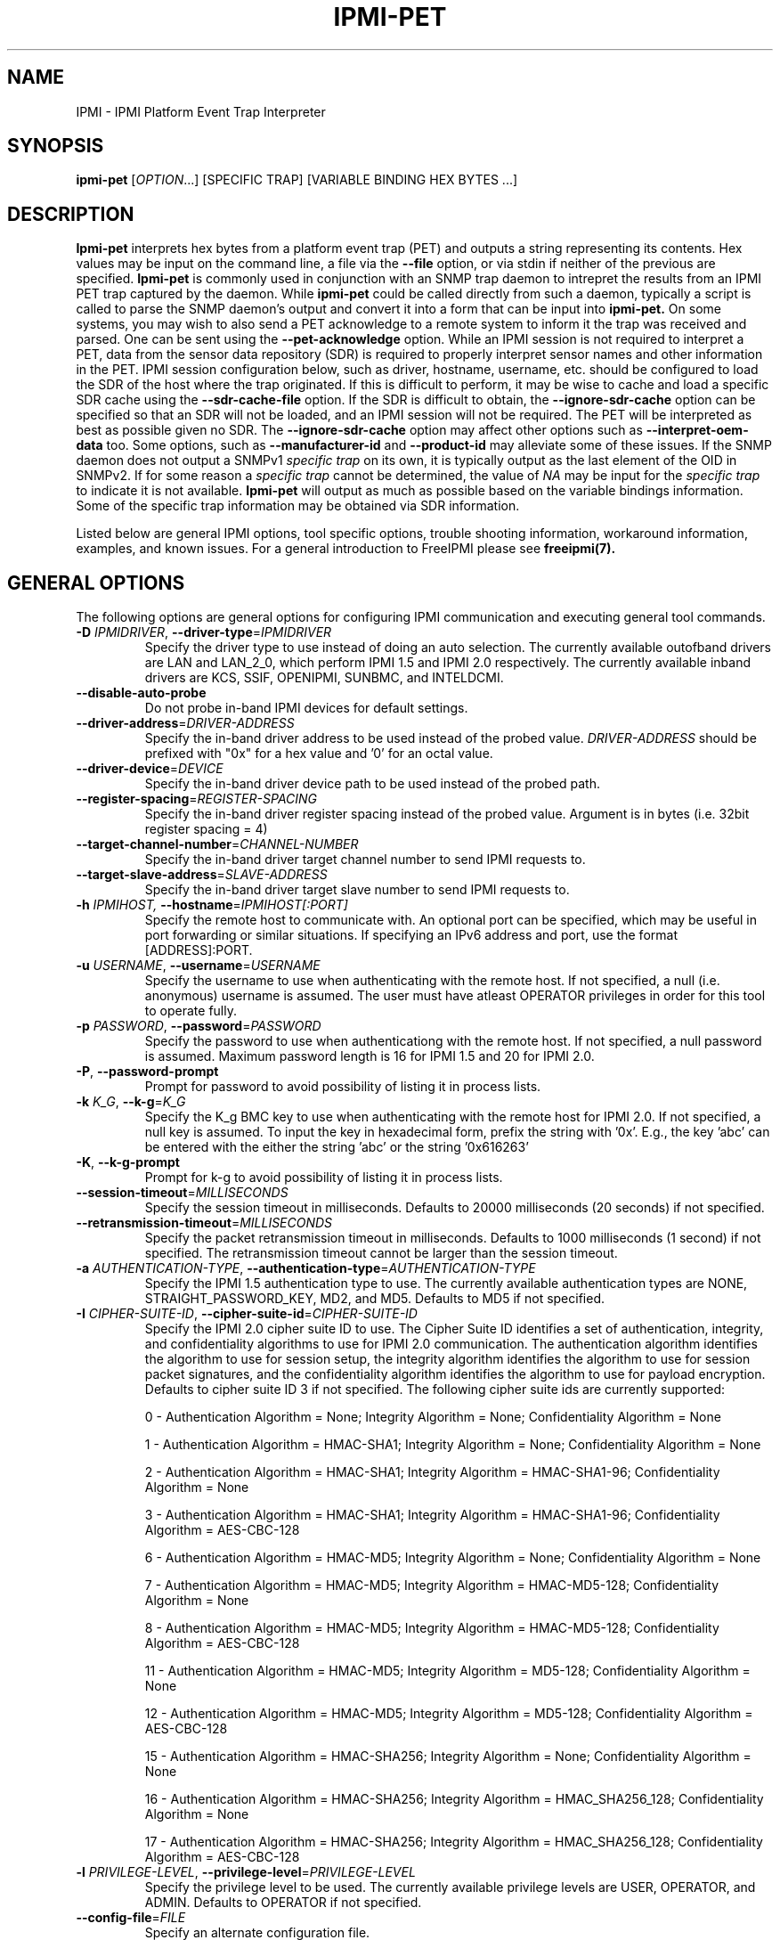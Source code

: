 .TH IPMI-PET 8 "2020-05-21" "IPMI-PET version 1.6.5" "System Commands"
.SH "NAME"
IPMI \- IPMI Platform Event Trap Interpreter
.SH "SYNOPSIS"
.B ipmi-pet
[\fIOPTION\fR...] [SPECIFIC TRAP] [VARIABLE BINDING HEX BYTES ...]
.SH "DESCRIPTION"
.B Ipmi-pet
interprets hex bytes from a platform event trap (PET) and outputs a
string representing its contents. Hex values may be input on the
command line, a file via the \fB\-\-file\fR option, or via stdin if
neither of the previous are specified.
.B Ipmi-pet
is commonly used in conjunction with an SNMP trap daemon to intrepret
the results from an IPMI PET trap captured by the daemon. While
.B ipmi-pet
could be called directly from such a daemon, typically a script is called
to parse the SNMP daemon's output and convert it into a form that can be input
into
.B ipmi-pet.
On some systems, you may wish to also send a PET acknowledge to a
remote system to inform it the trap was received and parsed. One can
be sent using the \fB\-\-pet-acknowledge\fR option.
While an IPMI session is not required to interpret a PET, data from
the sensor data repository (SDR) is required to properly interpret
sensor names and other information in the PET. IPMI session
configuration below, such as driver, hostname, username, etc. should
be configured to load the SDR of the host where the trap originated.
If this is difficult to perform, it may be wise to cache and load a
specific SDR cache using the \fB\-\-sdr\-cache\-file\fR option.
If the SDR is difficult to obtain, the \fB\-\-ignore\-sdr\-cache\fR
option can be specified so that an SDR will not be loaded, and an IPMI
session will not be required. The PET will be interpreted as best as
possible given no SDR. The \fB\-\-ignore\-sdr\-cache\fR option may
affect other options such as \fB\-\-interpret\-oem\-data\fR too. Some
options, such as \fB\-\-manufacturer\-id\fR and \fB\-\-product\-id\fR
may alleviate some of these issues.
If the SNMP daemon does not output a SNMPv1 \fIspecific trap\fR on its
own, it is typically output as the last element of the OID in SNMPv2.
If for some reason a \fIspecific trap\fR cannot be determined, the
value of \fINA\fR may be input for the \fIspecific trap\fR to indicate
it is not available.
.B Ipmi-pet
will output as much as possible based on the variable bindings
information. Some of the specific trap information may be obtained
via SDR information.
.LP
Listed below are general IPMI options, tool specific options, trouble
shooting information, workaround information, examples, and known
issues. For a general introduction to FreeIPMI please see
.B freeipmi(7).
.SH "GENERAL OPTIONS"
The following options are general options for configuring IPMI
communication and executing general tool commands.
.TP
\fB\-D\fR \fIIPMIDRIVER\fR, \fB\-\-driver\-type\fR=\fIIPMIDRIVER\fR
Specify the driver type to use instead of doing an auto selection.
The currently available outofband drivers are LAN and LAN_2_0, which
perform IPMI 1.5 and IPMI 2.0 respectively. The currently available
inband drivers are KCS, SSIF, OPENIPMI, SUNBMC, and INTELDCMI.
.TP
\fB\-\-disable\-auto\-probe\fR
Do not probe in-band IPMI devices for default settings.
.TP
\fB\-\-driver\-address\fR=\fIDRIVER-ADDRESS\fR
Specify the in-band driver address to be used instead of the probed
value. \fIDRIVER-ADDRESS\fR should be prefixed with "0x" for a hex
value and '0' for an octal value.
.TP
\fB\-\-driver\-device\fR=\fIDEVICE\fR
Specify the in-band driver device path to be used instead of the
probed path.
.TP
\fB\-\-register\-spacing\fR=\fIREGISTER-SPACING\fR
Specify the in-band driver register spacing instead of the probed
value. Argument is in bytes (i.e. 32bit register spacing = 4)
.TP
\fB\-\-target\-channel\-number\fR=\fICHANNEL\-NUMBER\FR
Specify the in-band driver target channel number to send IPMI requests
to.
.TP
\fB\-\-target\-slave\-address\fR=\fISLAVE\-ADDRESS\FR
Specify the in-band driver target slave number to send IPMI requests
to.
.TP
\fB\-h\fR \fIIPMIHOST\FR, \fB\-\-hostname\fR=\fIIPMIHOST[:PORT]\fR
Specify the remote host to communicate with. An optional port can be
specified, which may be useful in port forwarding or similar
situations. If specifying an IPv6 address and port, use the format
[ADDRESS]:PORT.
.TP
\fB\-u\fR \fIUSERNAME\fR, \fB\-\-username\fR=\fIUSERNAME\fR
Specify the username to use when authenticating with the remote host.
If not specified, a null (i.e. anonymous) username is assumed. The
user must have atleast OPERATOR privileges in order for this tool to
operate fully.
.TP
\fB\-p\fR \fIPASSWORD\fR, \fB\-\-password\fR=\fIPASSWORD\fR
Specify the password to use when authenticationg with the remote host.
If not specified, a null password is assumed. Maximum password length
is 16 for IPMI 1.5 and 20 for IPMI 2.0.
.TP
\fB\-P\fR, \fB\-\-password-prompt\fR
Prompt for password to avoid possibility of listing
it in process lists.
.TP
\fB\-k\fR \fIK_G\fR, \fB\-\-k-g\fR=\fIK_G\fR
Specify the K_g BMC key to use when authenticating with the remote
host for IPMI 2.0. If not specified, a null key is assumed. To input
the key in hexadecimal form, prefix the string with '0x'. E.g., the
key 'abc' can be entered with the either the string 'abc' or the
string '0x616263'
.TP
\fB\-K\fR, \fB\-\-k-g-prompt\fR
Prompt for k-g to avoid possibility of listing it in process lists.
.TP
\fB\-\-session-timeout\fR=\fIMILLISECONDS\fR
Specify the session timeout in milliseconds. Defaults to 20000
milliseconds (20 seconds) if not specified.
.TP
\fB\-\-retransmission-timeout\fR=\fIMILLISECONDS\fR
Specify the packet retransmission timeout in milliseconds. Defaults
to 1000 milliseconds (1 second) if not specified. The retransmission
timeout cannot be larger than the session timeout.
.TP
\fB\-a\fR \fIAUTHENTICATION\-TYPE\fR, \fB\-\-authentication\-type\fR=\fIAUTHENTICATION\-TYPE\fR
Specify the IPMI 1.5 authentication type to use. The currently
available authentication types are NONE, STRAIGHT_PASSWORD_KEY, MD2,
and MD5. Defaults to MD5 if not specified.
.TP
\fB\-I\fR \fICIPHER-SUITE-ID\fR, \fB\-\-cipher\-suite-id\fR=\fICIPHER-SUITE-ID\fR
Specify the IPMI 2.0 cipher suite ID to use. The Cipher Suite ID
identifies a set of authentication, integrity, and confidentiality
algorithms to use for IPMI 2.0 communication. The authentication
algorithm identifies the algorithm to use for session setup, the
integrity algorithm identifies the algorithm to use for session packet
signatures, and the confidentiality algorithm identifies the algorithm
to use for payload encryption. Defaults to cipher suite ID 3 if not
specified. The following cipher suite ids are currently supported:
.sp
0 - Authentication Algorithm = None; Integrity Algorithm = None; Confidentiality Algorithm = None
.sp
1 - Authentication Algorithm = HMAC-SHA1; Integrity Algorithm = None; Confidentiality Algorithm = None
.sp
2 - Authentication Algorithm = HMAC-SHA1; Integrity Algorithm = HMAC-SHA1-96; Confidentiality Algorithm = None
.sp
3 - Authentication Algorithm = HMAC-SHA1; Integrity Algorithm = HMAC-SHA1-96; Confidentiality Algorithm = AES-CBC-128
.\" .sp
.\" 4 - Authentication Algorithm = HMAC-SHA1; Integrity Algorithm = HMAC-SHA1-96; Confidentiality Algorithm = xRC4-128
.\" .sp
.\" 5 - Authentication Algorithm = HMAC-SHA1; Integrity Algorithm = HMAC-SHA1-96; Confidentiality Algorithm = xRC4-40
.sp
6 - Authentication Algorithm = HMAC-MD5; Integrity Algorithm = None; Confidentiality Algorithm = None
.sp
7 - Authentication Algorithm = HMAC-MD5; Integrity Algorithm = HMAC-MD5-128; Confidentiality Algorithm = None
.sp
8 - Authentication Algorithm = HMAC-MD5; Integrity Algorithm = HMAC-MD5-128; Confidentiality Algorithm = AES-CBC-128
.\" .sp
.\" 9 - Authentication Algorithm = HMAC-MD5; Integrity Algorithm = HMAC-MD5-128; Confidentiality Algorithm = xRC4-128
.\" .sp
.\" 10 - Authentication Algorithm = HMAC-MD5; Integrity Algorithm = HMAC-MD5-128; Confidentiality Algorithm = xRC4-40
.sp
11 - Authentication Algorithm = HMAC-MD5; Integrity Algorithm = MD5-128; Confidentiality Algorithm = None
.sp
12 - Authentication Algorithm = HMAC-MD5; Integrity Algorithm = MD5-128; Confidentiality Algorithm = AES-CBC-128
.\" .sp
.\" 13 - Authentication Algorithm = HMAC-MD5; Integrity Algorithm = MD5-128; Confidentiality Algorithm = xRC4-128
.\" .sp
.\" 14 - Authentication Algorithm = HMAC-MD5; Integrity Algorithm = MD5-128; Confidentiality Algorithm = xRC4-40
.\" XXX GUESS
.sp
15 - Authentication Algorithm = HMAC-SHA256; Integrity Algorithm = None; Confidentiality Algorithm = None
.\" XXX GUESS
.sp
16 - Authentication Algorithm = HMAC-SHA256; Integrity Algorithm = HMAC_SHA256_128; Confidentiality Algorithm = None
.sp
17 - Authentication Algorithm = HMAC-SHA256; Integrity Algorithm = HMAC_SHA256_128; Confidentiality Algorithm = AES-CBC-128
.\" XXX GUESS
.\" .sp
.\" 18 - Authentication Algorithm = HMAC-SHA256; Integrity Algorithm = HMAC_SHA256_128; Confidentiality Algorithm = xRC4-128
.\" XXX GUESS
.\" .sp
.\" 19 - Authentication Algorithm = HMAC-SHA256; Integrity Algorithm = HMAC_SHA256_128; Confidentiality Algorithm = xRC4-40
.TP
\fB\-l\fR \fIPRIVILEGE\-LEVEL\fR, \fB\-\-privilege\-level\fR=\fIPRIVILEGE\-LEVEL\fR
Specify the privilege level to be used. The currently available
privilege levels are USER, OPERATOR, and ADMIN. Defaults to OPERATOR
if not specified.
.TP
\fB\-\-config\-file\fR=\fIFILE\fR
Specify an alternate configuration file.
.TP
\fB\-W\fR \fIWORKAROUNDS\fR, \fB\-\-workaround\-flags\fR=\fIWORKAROUNDS\fR
Specify workarounds to vendor compliance issues. Multiple workarounds
can be specified separated by commas. A special command line flag of
"none", will indicate no workarounds (may be useful for overriding
configured defaults). See WORKAROUNDS below for a list of available
workarounds.
.TP
\fB\-\-debug\fR
Turn on debugging.
.TP
\fB\-?\fR, \fB\-\-help\fR
Output a help list and exit.
.TP
\fB\-\-usage\fR
Output a usage message and exit.
.TP
\fB\-V\fR, \fB\-\-version\fR
Output the program version and exit.
.SH "IPMI-PET OPTIONS"
The following options are specific to
.B ipmi-pet.
.TP
\fB\-v\fR
Output verbose output. This option will output event direction and
OEM custom messages from the trap.
.TP
\fB\-vv\fR
Output very verbose output. This option will output additional
information available in the trap, such as GUID, manufacturer ID,
and system ID.
.TP
\fB\-vvv\fR
Output very very verbose output. This option will output additional
information than verbose output. Most notably it will output
additional hex codes to given information on ambiguous events. For
example, it will output Generator ID hex codes for sensors without
names.
.TP
\fB\-\-pet-acknowledge\fR
Send PET acknowledge using inputted trap data instead of outputting
data. In some circumstances, this may be useful to inform a remote
system that a trap was received and parsed. If specified, a hostname
must be specified via \fI\-h\fR or \fI\-\-hostname\fR to inform
.B ipmi-pet
where to send the acknowledge to. When this option is specified, the
SDR cache is not loaded and is not required.
.TP
\fB\-\-file\fR=\fICMD\-FILE\fR
Specify a file to read PET specific trap and variable bindings hex
from instead of command line.
.TP
\fB\-\-output\-event\-severity\fR
Output event severity in output. This will add an additional output
of an event severity. The outputs may be Monitor, Information, OK,
Non-critical condition, Critical condition, or Non-recoverable
condition. This differs from the output of
\fB\-\-output\-event\-state\fR, as event severity is not interpreted,
it is a value reported in the SNMP trap. However, not all events may
report a severity, or some manufacturers may not support the report of
a severity. Event severity will automatically be output under
verbose output.
.TP
\fB\-\-output\-event\-state\fR
Output event state in output. This will add an additional output
reporting if an event should be viewed as NOMINAL, WARNING, or
CRITICAL. This differs from the output of
\fB\-\-output\-event\-severity\fR, as this output is an interpreted
value that will be interpreted identically to the
\fB\-\-output\-event\-state\fR output in
.B ipmi-sel(8).
As long as an event interpretation is supported, all events will have
outputted state. The event state is an interpreted value based on the
configuration file /usr/local/etc/freeipmi//freeipmi_interpret_sel.conf and the event
direction. See
.B freeipmi_interpret_sel.conf(5)
for more information.
.TP
\fB\-\-event\-state\-config\-file\fR=\fIFILE\fR
Specify an alternate event state configuration file. Option ignored
if \fB\-\-output\-event\-state\fR not specified.
.TP
\fB\-\-manufacturer\-id\fR=\fINUMBER\FR
Specify a specific manufacturer id to assume. Useful if you wish to
specify \fB\-\-interpret\-oem\-data\fR, but the manufacturer id cannot
be determined by IPMI access or is not available in the SNMP trap.
The manufacturer id of a motherboard can be determined with
.B bmc-info(8).
If this option is specified, so must \fB\-\-product\-id\fR.
.TP
\fB\-\-product\-id\fR=\fINUMBER\FR
Specify a specific product id to assume. Useful if you wish to
specify \fB\-\-interpret\-oem\-data\fR, but the product id cannot
be determined by IPMI access or is not available in the SNMP trap.
The product id of a motherboard can be determined with
.B bmc-info(8).
If this option is specified, so must \fB\-\-manufacturer\-id\fR.
.TP
\fB\-\-interpret\-oem\-data\fR
Attempt to interpret OEM data, such as event data, sensor readings, or
general extra info, etc. If an OEM interpretation is not available,
the default output will be generated. Correctness of OEM
interpretations cannot be guaranteed due to potential changes OEM
vendors may make in products, firmware, etc. See OEM INTERPRETATION
below for confirmed supported motherboard interpretations.
.TP
\fB\-\-entity\-sensor\-names\fR
Output sensor names prefixed with their entity id and instance number
when appropriate. This may be necessary on some motherboards to help
identify what sensors are referencing. For example, a motherboard may
have multiple sensors named 'TEMP'. The entity id and instance number
may help clarify which sensor refers to "Processor 1" vs. "Processor
2".
.TP
\fB\-\-no\-sensor\-type\-output\fR
Do not show sensor type output for each entry. On many systems, the
sensor type is redundant to the name of the sensor. This can
especially be true if \fB\-\-entity\-sensor\-names\fR is specified.
If the sensor name is sufficient, or if the sensor type is of no
interest to the user, this option can be specified to condense output.
.TP
\fB\-\-comma\-separated\-output
Output fields in comma separated format.
.TP
\fB\-\-no\-header\-output
Do not output column headers. May be useful in scripting.
.TP
\fB\-\-non\-abbreviated\-units\fR
Output non-abbreviated units (e.g. 'Amps' instead of 'A'). May aid in
disambiguation of units (e.g. 'C' for Celsius or Coulombs).
.SH "SDR CACHE OPTIONS"
This tool requires access to the sensor data repository (SDR) cache
for general operation. By default, SDR data will be downloaded and
cached on the local machine. The following options apply to the SDR
cache.
.TP
\fB\-\-flush\-cache\fR
Flush a cached version of the sensor data repository (SDR) cache. The
SDR is typically cached for faster subsequent access. However, it may
need to be flushed and re-generated if the SDR has been updated on a
system.
.TP
\fB\-\-quiet\-cache\fR
Do not output information about cache creation/deletion. May be
useful in scripting.
.TP
\fB\-\-sdr\-cache\-recreate\fR
If the SDR cache is out of date or invalid, automatically recreate the
sensor data repository (SDR) cache. This option may be useful for
scripting purposes.
.TP
\fB\-\-sdr\-cache\-file\fR=\fIFILE\fR
Specify a specific sensor data repository (SDR) cache file to be
stored or read from. If this option is used when multiple hosts are
specified, the same SDR cache file will be used for all hosts.
.TP
\fB\-\-sdr\-cache\-directory\fR=\fIDIRECTORY\fR
Specify an alternate directory for sensor data repository (SDR) caches
to be stored or read from. Defaults to the home directory if not
specified.
.TP
\fB\-\-ignore\-sdr\-cache\fR
Ignore SDR cache related processing. May lead to incomplete or less
useful information being output, however it will allow functionality
for systems without SDRs or when the correct SDR cannot be loaded.
.SH "GENERAL TROUBLESHOOTING"
Most often, IPMI problems are due to configuration problems.
.LP
IPMI over LAN problems involve a misconfiguration of the remote
machine's BMC.  Double check to make sure the following are configured
properly in the remote machine's BMC: IP address, MAC address, subnet
mask, username, user enablement, user privilege, password, LAN
privilege, LAN enablement, and allowed authentication type(s). For
IPMI 2.0 connections, double check to make sure the cipher suite
privilege(s) and K_g key are configured properly. The
.B ipmi-config(8)
tool can be used to check and/or change these configuration
settings.
.LP
Inband IPMI problems are typically caused by improperly configured
drivers or non-standard BMCs.
.LP
In addition to the troubleshooting tips below, please see WORKAROUNDS
below to also if there are any vendor specific bugs that have been
discovered and worked around.
.LP
Listed below are many of the common issues for error messages.
For additional support, please e-mail the <freeipmi\-users@gnu.org>
mailing list.
.LP
"username invalid" - The username entered (or a NULL username if none
was entered) is not available on the remote machine. It may also be
possible the remote BMC's username configuration is incorrect.
.LP
"password invalid" - The password entered (or a NULL password if none
was entered) is not correct. It may also be possible the password for
the user is not correctly configured on the remote BMC.
.LP
"password verification timeout" - Password verification has timed out.
A "password invalid" error (described above) or a generic "session
timeout" (described below) occurred.  During this point in the
protocol it cannot be differentiated which occurred.
.LP
"k_g invalid" - The K_g key entered (or a NULL K_g key if none was
entered) is not correct. It may also be possible the K_g key is not
correctly configured on the remote BMC.
.LP
"privilege level insufficient" - An IPMI command requires a higher
user privilege than the one authenticated with. Please try to
authenticate with a higher privilege. This may require authenticating
to a different user which has a higher maximum privilege.
.LP
"privilege level cannot be obtained for this user" - The privilege
level you are attempting to authenticate with is higher than the
maximum allowed for this user. Please try again with a lower
privilege. It may also be possible the maximum privilege level
allowed for a user is not configured properly on the remote BMC.
.LP
"authentication type unavailable for attempted privilege level" - The
authentication type you wish to authenticate with is not available for
this privilege level. Please try again with an alternate
authentication type or alternate privilege level. It may also be
possible the available authentication types you can authenticate with
are not correctly configured on the remote BMC.
.LP
"cipher suite id unavailable" - The cipher suite id you wish to
authenticate with is not available on the remote BMC. Please try
again with an alternate cipher suite id. It may also be possible the
available cipher suite ids are not correctly configured on the remote
BMC.
.LP
"ipmi 2.0 unavailable" - IPMI 2.0 was not discovered on the remote
machine. Please try to use IPMI 1.5 instead.
.LP
"connection timeout" - Initial IPMI communication failed. A number of
potential errors are possible, including an invalid hostname
specified, an IPMI IP address cannot be resolved, IPMI is not enabled
on the remote server, the network connection is bad, etc. Please
verify configuration and connectivity.
.LP
"session timeout" - The IPMI session has timed out. Please reconnect.
If this error occurs often, you may wish to increase the
retransmission timeout. Some remote BMCs are considerably slower than
others.
.LP
"device not found" - The specified device could not be found. Please
check configuration or inputs and try again.
.LP
"driver timeout" - Communication with the driver or device has timed
out. Please try again.
.LP
"message timeout" - Communication with the driver or device has timed
out. Please try again.
.LP
"BMC busy" - The BMC is currently busy. It may be processing
information or have too many simultaneous sessions to manage. Please
wait and try again.
.LP
"could not find inband device" - An inband device could not be found.
Please check configuration or specify specific device or driver on the
command line.
.LP
"driver timeout" - The inband driver has timed out communicating to
the local BMC or service processor. The BMC or service processor may
be busy or (worst case) possibly non-functioning.
.LP
"internal IPMI error" - An IPMI error has occurred that FreeIPMI does
not know how to handle. Please e-mail <freeipmi\-users@gnu.org> to
report the issue.
.SH "WORKAROUNDS"
With so many different vendors implementing their own IPMI solutions,
different vendors may implement their IPMI protocols incorrectly. The
following describes a number of workarounds currently available to
handle discovered compliance issues. When possible, workarounds have
been implemented so they will be transparent to the user. However,
some will require the user to specify a workaround be used via the -W
option.
.LP
The hardware listed below may only indicate the hardware that a
problem was discovered on. Newer versions of hardware may fix the
problems indicated below. Similar machines from vendors may or may
not exhibit the same problems. Different vendors may license their
firmware from the same IPMI firmware developer, so it may be
worthwhile to try workarounds listed below even if your motherboard is
not listed.
.LP
If you believe your hardware has an additional compliance issue that
needs a workaround to be implemented, please contact the FreeIPMI
maintainers on <freeipmi\-users@gnu.org> or <freeipmi\-devel@gnu.org>.
.LP
\fIassumeio\fR - This workaround flag will assume inband interfaces
communicate with system I/O rather than being memory-mapped. This
will work around systems that report invalid base addresses. Those
hitting this issue may see "device not supported" or "could not find
inband device" errors.  Issue observed on HP ProLiant DL145 G1.
.LP
\fIspinpoll\fR - This workaround flag will inform some inband drivers
(most notably the KCS driver) to spin while polling rather than
putting the process to sleep. This may significantly improve the wall
clock running time of tools because an operating system scheduler's
granularity may be much larger than the time it takes to perform a
single IPMI message transaction. However, by spinning, your system
may be performing less useful work by not contexting out the tool for
a more useful task.
.LP
\fIauthcap\fR - This workaround flag will skip early checks for username
capabilities, authentication capabilities, and K_g support and allow
IPMI authentication to succeed. It works around multiple issues in
which the remote system does not properly report username
capabilities, authentication capabilities, or K_g status. Those
hitting this issue may see "username invalid", "authentication type
unavailable for attempted privilege level", or "k_g invalid" errors.
Issue observed on Asus P5M2/P5MT-R/RS162-E4/RX4, Intel SR1520ML/X38ML,
and Sun Fire 2200/4150/4450 with ELOM.
.LP
\fInochecksumcheck\fR - This workaround flag will tell FreeIPMI to not
check the checksums returned from IPMI command responses. It works
around systems that return invalid checksums due to implementation
errors, but the packet is otherwise valid. Users are cautioned on the
use of this option, as it removes validation of packet integrity in a
number of circumstances. However, it is unlikely to be an issue in
most situations. Those hitting this issue may see "connection
timeout", "session timeout", or "password verification timeout"
errors. On IPMI 1.5 connections, the "noauthcodecheck" workaround may
also needed too. Issue observed on Supermicro X9SCM-iiF, Supermicro
X9DRi-F, and Supermicro X9DRFR.
.LP
\fIidzero\fR - This workaround flag will allow empty session IDs to be
accepted by the client. It works around IPMI sessions that report
empty session IDs to the client. Those hitting this issue may see
"session timeout" errors. Issue observed on Tyan S2882 with M3289
BMC.
.LP
\fIunexpectedauth\fR - This workaround flag will allow unexpected non-null
authcodes to be checked as though they were expected. It works around
an issue when packets contain non-null authentication data when they
should be null due to disabled per-message authentication. Those
hitting this issue may see "session timeout" errors. Issue observed
on Dell PowerEdge 2850,SC1425. Confirmed fixed on newer firmware.
.LP
\fIforcepermsg\fR - This workaround flag will force per-message
authentication to be used no matter what is advertised by the remote
system. It works around an issue when per-message authentication is
advertised as disabled on the remote system, but it is actually
required for the protocol. Those hitting this issue may see "session
timeout" errors.  Issue observed on IBM eServer 325.
.LP
\fIendianseq\fR - This workaround flag will flip the endian of the session
sequence numbers to allow the session to continue properly. It works
around IPMI 1.5 session sequence numbers that are the wrong endian.
Those hitting this issue may see "session timeout" errors. Issue
observed on some Sun ILOM 1.0/2.0 (depends on service processor
endian).
.LP
\fInoauthcodecheck\fR - This workaround flag will tell FreeIPMI to not
check the authentication codes returned from IPMI 1.5 command
responses. It works around systems that return invalid authentication
codes due to hashing or implementation errors. Users are cautioned on
the use of this option, as it removes an authentication check
verifying the validity of a packet. However, in most organizations,
this is unlikely to be a security issue. Those hitting this issue may
see "connection timeout", "session timeout", or "password verification
timeout" errors.  Issue observed on Xyratex FB-H8-SRAY, Intel
Windmill, Quanta Winterfell, and Wiwynn Windmill.
.LP
\fIintel20\fR - This workaround flag will work around several Intel IPMI
2.0 authentication issues. The issues covered include padding of
usernames, and password truncation if the authentication algorithm is
HMAC-MD5-128. Those hitting this issue may see "username invalid",
"password invalid", or "k_g invalid" errors. Issue observed on Intel
SE7520AF2 with Intel Server Management Module (Professional Edition).
.LP
\fIsupermicro20\fR - This workaround flag will work around several
Supermicro IPMI 2.0 authentication issues on motherboards w/ Peppercon
IPMI firmware. The issues covered include handling invalid length
authentication codes. Those hitting this issue may see "password
invalid" errors.  Issue observed on Supermicro H8QME with SIMSO
daughter card. Confirmed fixed on newerver firmware.
.LP
\fIsun20\fR - This workaround flag will work work around several Sun IPMI
2.0 authentication issues. The issues covered include invalid
lengthed hash keys, improperly hashed keys, and invalid cipher suite
records. Those hitting this issue may see "password invalid" or "bmc
error" errors.  Issue observed on Sun Fire 4100/4200/4500 with ILOM.
This workaround automatically includes the "opensesspriv" workaround.
.LP
\fIopensesspriv\fR - This workaround flag will slightly alter
FreeIPMI's IPMI 2.0 connection protocol to workaround an invalid
hashing algorithm used by the remote system. The privilege level sent
during the Open Session stage of an IPMI 2.0 connection is used for
hashing keys instead of the privilege level sent during the RAKP1
connection stage. Those hitting this issue may see "password
invalid", "k_g invalid", or "bad rmcpplus status code" errors.  Issue
observed on Sun Fire 4100/4200/4500 with ILOM, Inventec 5441/Dell
Xanadu II, Supermicro X8DTH, Supermicro X8DTG, Intel S5500WBV/Penguin
Relion 700, Intel S2600JF/Appro 512X, Quanta QSSC-S4R/Appro GB812X-CN,
and Dell C5220. This workaround is automatically triggered with the
"sun20" workaround.
.LP
\fIintegritycheckvalue\fR - This workaround flag will work around an
invalid integrity check value during an IPMI 2.0 session establishment
when using Cipher Suite ID 0. The integrity check value should be 0
length, however the remote motherboard responds with a non-empty
field. Those hitting this issue may see "k_g invalid" errors. Issue
observed on Supermicro X8DTG, Supermicro X8DTU, and Intel
S5500WBV/Penguin Relion 700, and Intel S2600JF/Appro 512X.
.LP
\fIassumemaxsdrrecordcount\fR - This workaround will inform SDR
reading to stop reading after a known maximum number of SDR records
have been read. This will work around systems that have
mis-implemented SDR reading functions. Those hitting this issue may
see "SDR record count invalid" errors. Issue observed on unspecified
Inspur motherboard.
.LP
\fImalformedack\fR - This workaround flag will ignore malformed PET
acknowledge responses and assume any PET acknowledge response from the
remote machine is valid. It works around remote systems that respond
with PET acknowledge requests with invalid/malformed IPMI payloads.
Those hitting this issue may see "session timeout" errors when
executing a PET acknowledge. Issue observed on Dell Poweredge R610.
.LP
No IPMI 1.5 Support - Some motherboards that support IPMI 2.0 have
been found to not support IPMI 1.5. Those hitting this issue may see
"ipmi 2.0 unavailable" or "connection timeout" errors. This issue can
be worked around by using IPMI 2.0 instead of IPMI 1.5 by specifying
\fB\-\-driver\-type\fR=\fILAN_2_0\fR. Issue observed on HP
Proliant DL 145.
.SH "OEM INTERPRETATION"
The following motherboards are confirmed to have atleast some support
by the \fB\-\-interpret-oem-data\fR option. While highly probable the
OEM data interpretations would work across other motherboards by the
same manufacturer, there are no guarantees. Some of the motherboards
below may be rebranded by vendors/distributors.
.LP
Currently None
.SH "EXAMPLES"
.PP
Interpret a PET using the local SDR cache.
.PP
.B # ipmi-pet 356224 0x44 0x45 0x4c 0x4c 0x50 0x00 0x10 0x59 0x80 0x43 0xb2 0xc0 0x4f 0x33 0x33 0x58 0x00 0x02 0x19 0xe8 0x7e 0x26 0xff 0xff 0x20 0x20 0x04 0x20 0x73 0x18 0x00 0x80 0x01 0xff 0x00 0x00 0x00 0x00 0x00 0x19 0x00 0x00 0x02 0xa2 0x01 0x00 0xc1
.PP
Interpret a PET using a remote SDR cache.
.PP
.B # ipmi-pet -h ahost -u myusername -p mypassword 356224 0x44 0x45 0x4c 0x4c 0x50 0x00 0x10 0x59 0x80 0x43 0xb2 0xc0 0x4f 0x33 0x33 0x58 0x00 0x02 0x19 0xe8 0x7e 0x26 0xff 0xff 0x20 0x20 0x04 0x20 0x73 0x18 0x00 0x80 0x01 0xff 0x00 0x00 0x00 0x00 0x00 0x19 0x00 0x00 0x02 0xa2 0x01 0x00 0xc1
.PP
Interpret a PET using a previously stored SDR cache.
.PP
.B # ipmi-pet 356224 0x44 0x45 0x4c 0x4c 0x50 0x00 0x10 0x59 0x80 0x43 0xb2 0xc0 0x4f 0x33 0x33 0x58 0x00 0x02 0x19 0xe8 0x7e 0x26 0xff 0xff 0x20 0x20 0x04 0x20 0x73 0x18 0x00 0x80 0x01 0xff 0x00 0x00 0x00 0x00 0x00 0x19 0x00 0x00 0x02 0xa2 0x01 0x00 0xc1 --sdr-cache-file=/tmp/mysdrcache
.PP
Instead of outputting trap interpretation, send a PET acknowledge using the trap data.
.PP
.B # ipmi-pet -h ahost --pet-acknowledge 356224 0x44 0x45 0x4c 0x4c 0x50 0x00 0x10 0x59 0x80 0x43 0xb2 0xc0 0x4f 0x33 0x33 0x58 0x00 0x02 0x19 0xe8 0x7e 0x26 0xff 0xff 0x20 0x20 0x04 0x20 0x73 0x18 0x00 0x80 0x01 0xff 0x00 0x00 0x00 0x00 0x00 0x19 0x00 0x00 0x02 0xa2 0x01 0x00 0xc1
.SH "DIAGNOSTICS"
Upon successful execution, exit status is 0. On error, exit status is
1.
.SH "KNOWN ISSUES"
On older operating systems, if you input your username, password,
and other potentially security relevant information on the command
line, this information may be discovered by other users when using
tools like the
.B ps(1)
command or looking in the /proc file system. It is generally more
secure to input password information with options like the -P or -K
options. Configuring security relevant information in the FreeIPMI
configuration file would also be an appropriate way to hide this information.
.LP
In order to prevent brute force attacks, some BMCs will temporarily
"lock up" after a number of remote authentication errors. You may
need to wait awhile in order to this temporary "lock up" to pass
before you may authenticate again.
.SH "REPORTING BUGS"
Report bugs to <freeipmi\-users@gnu.org> or <freeipmi\-devel@gnu.org>.
.SH "COPYRIGHT"
Copyright \(co 2011-2015 FreeIPMI Core Team
.PP
This program is free software; you can redistribute it and/or modify
it under the terms of the GNU General Public License as published by
the Free Software Foundation; either version 3 of the License, or (at
your option) any later version.
.SH "SEE ALSO"
freeipmi(7), bmc-info(8), ipmi-config(8), ipmi-sel(8),
freeipmi_interpret_sel.conf(5)
.PP
http://www.gnu.org/software/freeipmi/
